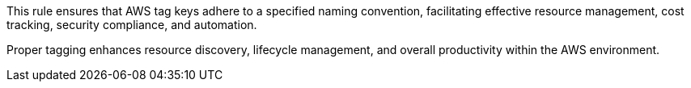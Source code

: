 This rule ensures that AWS tag keys adhere to a specified naming convention, facilitating effective resource management, cost tracking, security compliance, and automation.

Proper tagging enhances resource discovery, lifecycle management, and overall productivity within the AWS environment.
